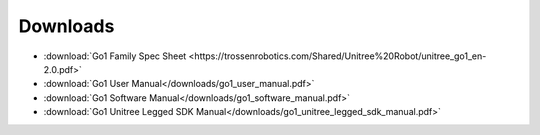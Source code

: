 =========
Downloads
=========

*   :download:`Go1 Family Spec Sheet <https://trossenrobotics.com/Shared/Unitree%20Robot/unitree_go1_en-2.0.pdf>`
*   :download:`Go1 User Manual</downloads/go1_user_manual.pdf>`
*   :download:`Go1 Software Manual</downloads/go1_software_manual.pdf>`
*   :download:`Go1 Unitree Legged SDK Manual</downloads/go1_unitree_legged_sdk_manual.pdf>`
